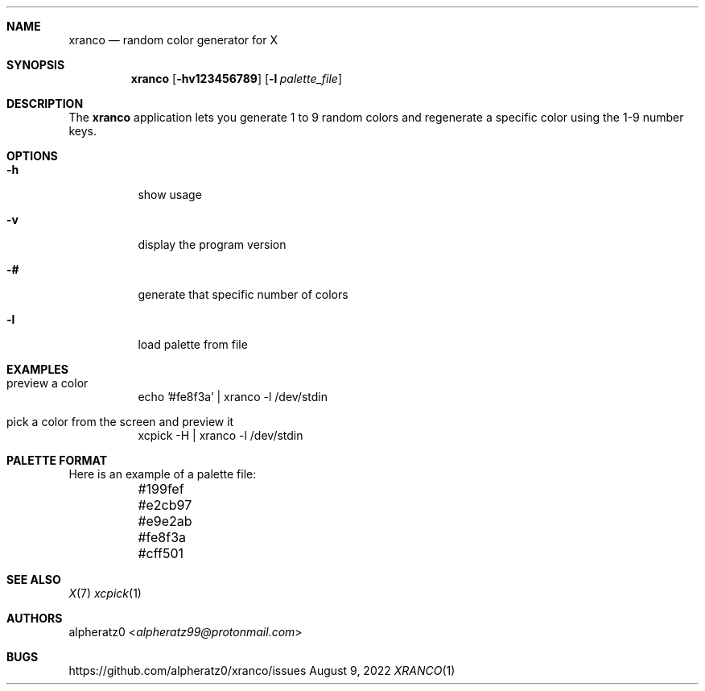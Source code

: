 .Dd August 9, 2022
.Dt XRANCO 1
.Sh NAME
.Nm xranco
.Nd random color generator for X
.Sh SYNOPSIS
.Nm
.Op Fl hv123456789
.Op Fl l Ar palette_file
.Sh DESCRIPTION
The
.Nm
application lets you generate 1 to 9 random colors and regenerate a specific color using the 1-9 number keys.
.Sh OPTIONS
.Bl -tag -width indent
.It Fl h
show usage
.It Fl v
display the program version
.It Fl #
generate that specific number of colors
.It Fl l
load palette from file
.El
.Sh EXAMPLES
.Bl -tag -width indent
.It preview a color
echo '#fe8f3a' | xranco -l /dev/stdin
.It pick a color from the screen and preview it
xcpick -H | xranco -l /dev/stdin
.El
.Sh PALETTE FORMAT
.Bd -literal -offset left
Here is an example of a palette file:
	#199fef
	#e2cb97
	#e9e2ab
	#fe8f3a
	#cff501
.Ed
.Sh SEE ALSO
.Xr X 7
.Xr xcpick 1
.Sh AUTHORS
.An alpheratz0 Aq Mt alpheratz99@protonmail.com
.Sh BUGS
https://github.com/alpheratz0/xranco/issues

